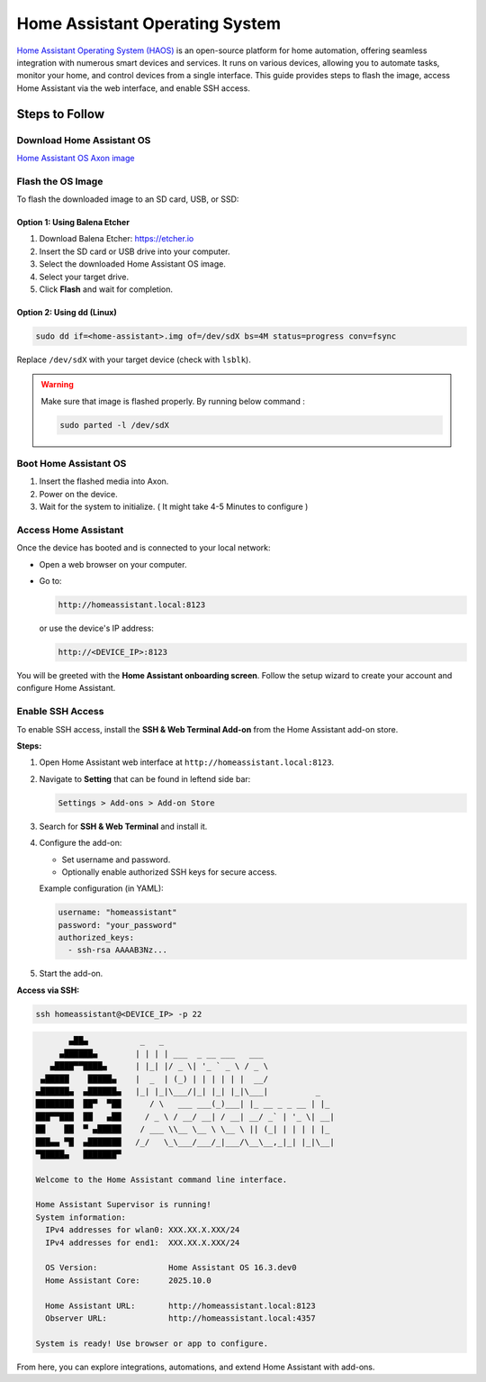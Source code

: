 ===============================
Home Assistant Operating System
===============================

`Home Assistant Operating System (HAOS) <https://www.home-assistant.io/>`_ is an open-source platform for home automation, offering seamless integration with numerous smart devices and services. It runs on various devices, allowing you to automate tasks, monitor your home, and control devices from a single interface. This guide provides steps to flash the image, access Home Assistant via the web interface, and enable SSH access.

.. image:: /_static/images/haos-0.webp
   :width: 95%

Steps to Follow
================

----------------------------
Download Home Assistant OS
----------------------------

`Home Assistant OS Axon image <https://downloads.vicharak.in/vicharak-axon/home-assistant-os/>`_ 

----------------------------
Flash the OS Image
----------------------------

To flash the downloaded image to an SD card, USB, or SSD:

Option 1: Using Balena Etcher
-------------------------------

1. Download Balena Etcher: https://etcher.io
2. Insert the SD card or USB drive into your computer.
3. Select the downloaded Home Assistant OS image.
4. Select your target drive.
5. Click **Flash** and wait for completion.

Option 2: Using dd (Linux)
-------------------------------

.. code-block:: bash

   sudo dd if=<home-assistant>.img of=/dev/sdX bs=4M status=progress conv=fsync

Replace ``/dev/sdX`` with your target device (check with ``lsblk``).

.. warning::
   Make sure that image is flashed properly.
   By running below command :

   .. code-block::

      sudo parted -l /dev/sdX

----------------------------
Boot Home Assistant OS
----------------------------

1. Insert the flashed media into Axon.
2. Power on the device.
3. Wait for the system to initialize. ( It might take 4-5 Minutes to configure ) 

----------------------------
Access Home Assistant
----------------------------

Once the device has booted and is connected to your local network:

- Open a web browser on your computer.
- Go to:

  .. code-block:: text

     http://homeassistant.local:8123

  or use the device's IP address:

  .. code-block:: text

     http://<DEVICE_IP>:8123

.. image:: /_static/images/haos-1.webp
   :width: 100%


You will be greeted with the **Home Assistant onboarding screen**.  
Follow the setup wizard to create your account and configure Home Assistant.

----------------------------
Enable SSH Access
----------------------------

To enable SSH access, install the **SSH & Web Terminal Add-on** from the Home Assistant add-on store.

**Steps:**

1. Open Home Assistant web interface at ``http://homeassistant.local:8123``.
2. Navigate to **Setting** that can be found in leftend side bar:

   .. code-block:: text

      Settings > Add-ons > Add-on Store

3. Search for **SSH & Web Terminal** and install it.

.. image:: /_static/images/haos-2.webp
   :width: 100%

4. Configure the add-on:

   - Set username and password.
   - Optionally enable authorized SSH keys for secure access.

   Example configuration (in YAML):

   .. code-block:: yaml

      username: "homeassistant"
      password: "your_password"
      authorized_keys:
        - ssh-rsa AAAAB3Nz...

5. Start the add-on.

**Access via SSH:**

.. code-block:: bash

   ssh homeassistant@<DEVICE_IP> -p 22

.. code-block:: bash
  
            ▄██▄           _   _
          ▄██████▄        | | | | ___  _ __ ___   ___
        ▄████▀▀████▄      | |_| |/ _ \| '_ ` _ \ / _ \
      ▄█████    █████▄    |  _  | (_) | | | | | |  __/
     ▄██████▄  ▄██████▄   |_| |_|\___/|_| |_| |_|\___|          _
     ████████  ██▀  ▀██      / \   ___ ___(_)___| |_ __ _ _ __ | |_
     ███▀▀███  ██   ▄██     / _ \ / __/ __| / __| __/ _` | '_ \| __|
     ██    ██  ▀ ▄█████    / ___ \\__ \__ \ \__ \ || (_| | | | | |_
     ███▄▄ ▀█  ▄███████   /_/   \_\___/___/_|___/\__\__,_|_| |_|\__|
     ▀█████▄   ███████▀
     
     Welcome to the Home Assistant command line interface.
     
     Home Assistant Supervisor is running!
     System information:
       IPv4 addresses for wlan0: XXX.XX.X.XXX/24
       IPv4 addresses for end1:  XXX.XX.X.XXX/24
     
       OS Version:               Home Assistant OS 16.3.dev0
       Home Assistant Core:      2025.10.0
     
       Home Assistant URL:       http://homeassistant.local:8123
       Observer URL:             http://homeassistant.local:4357
     
     System is ready! Use browser or app to configure.


From here, you can explore integrations, automations, and extend Home Assistant with add-ons.
